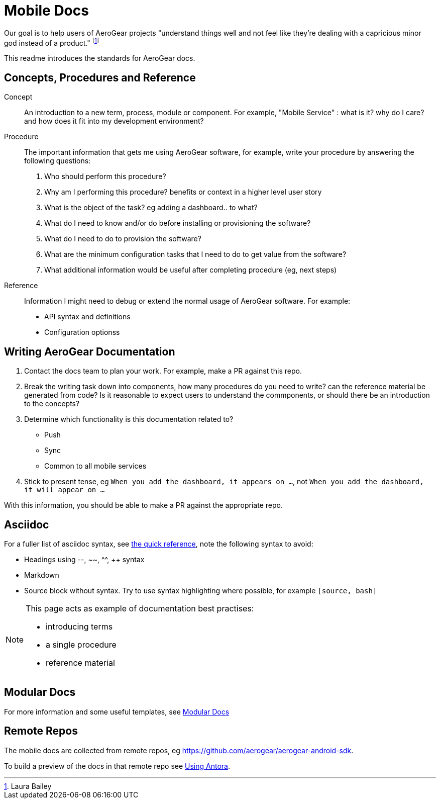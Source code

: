 = Mobile Docs

Our goal is to help users of AeroGear projects "understand things well and not feel like they're dealing with a capricious minor god instead of a product." footnote:[Laura Bailey]

This readme introduces the standards for AeroGear docs.

:toc: 1

== Concepts, Procedures and Reference

Concept::
An introduction to a new term, process, module or component. For example, "Mobile Service" : what is it? why do I care? and how does it fit into my development environment?

Procedure::
The important information that gets me using AeroGear software, for example, write your procedure by answering the following questions:
+
. Who should perform this procedure?
. Why am I performing this procedure? benefits or context in a higher level user story
. What is the object of the task? eg adding a dashboard.. to what?
. What do I need to know and/or do before installing or provisioning the software?
. What do I need to do to provision the software?
. What are the minimum configuration tasks that I need to do to get value from the software?
. What additional information would be useful after completing procedure (eg, next steps)

Reference::
Information I might need to debug or extend the normal usage of AeroGear software. For example:
+
* API syntax and definitions
* Configuration optionss 


== Writing AeroGear Documentation

. Contact the docs team to plan your work. For example, make a PR against this repo.
. Break the writing task down into components, how many procedures do you need to write? can the reference material be generated from code? Is it reasonable to expect users to understand the commponents, or should there be an introduction to the concepts?
. Determine which functionality is this documentation related to?
+
* Push
* Sync
* Common to all mobile services
. Stick to present tense, eg `When you add the dashboard, it appears on ...`, not `When you add the dashboard, it will appear on ...`

With this information, you should be able to make a PR against the appropriate repo. 

== Asciidoc

For a fuller list of asciidoc syntax, see link:http://asciidoctor.org/docs/asciidoc-syntax-quick-reference/[the quick reference], note the following syntax to avoid:

* Headings using --, ~~, ^^, ++ syntax
* Markdown
* Source block without syntax. Try to use syntax highlighting where possible, for example `[source, bash]`

[NOTE]
--
This page acts as example of documentation best practises:

* introducing terms
* a single  procedure
* reference material
--

== Modular Docs

For more information and some useful templates, see link:https://redhat-documentation.github.io/modular-docs/[Modular Docs]

== Remote Repos
The mobile docs are collected from remote repos, eg https://github.com/aerogear/aerogear-android-sdk. 

To build a preview of the docs in that remote repo see link:process/antora.adoc[Using Antora].


